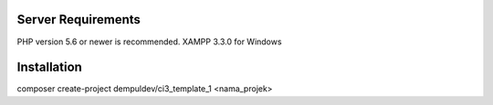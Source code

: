 
*******************
Server Requirements
*******************

PHP version 5.6 or newer is recommended.
XAMPP 3.3.0 for Windows

************
Installation
************

composer create-project dempuldev/ci3_template_1 <nama_projek>
